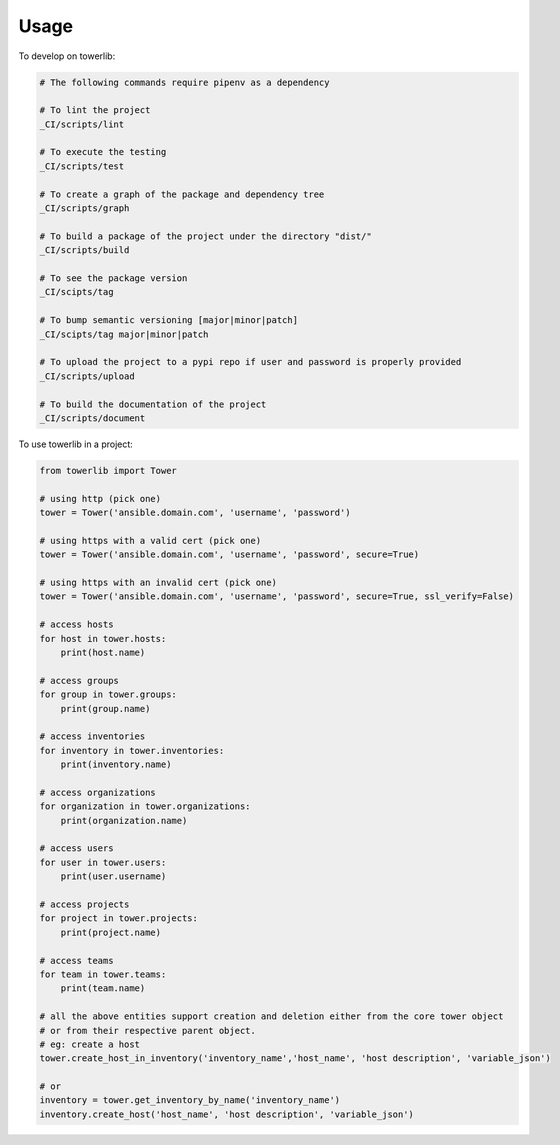 =====
Usage
=====


To develop on towerlib:

.. code-block:: bash

    # The following commands require pipenv as a dependency

    # To lint the project
    _CI/scripts/lint

    # To execute the testing
    _CI/scripts/test

    # To create a graph of the package and dependency tree
    _CI/scripts/graph

    # To build a package of the project under the directory "dist/"
    _CI/scripts/build

    # To see the package version
    _CI/scipts/tag

    # To bump semantic versioning [major|minor|patch]
    _CI/scipts/tag major|minor|patch

    # To upload the project to a pypi repo if user and password is properly provided
    _CI/scripts/upload

    # To build the documentation of the project
    _CI/scripts/document



To use towerlib in a project:

.. code-block:: python

    from towerlib import Tower

    # using http (pick one)
    tower = Tower('ansible.domain.com', 'username', 'password')

    # using https with a valid cert (pick one)
    tower = Tower('ansible.domain.com', 'username', 'password', secure=True)

    # using https with an invalid cert (pick one)
    tower = Tower('ansible.domain.com', 'username', 'password', secure=True, ssl_verify=False)

    # access hosts
    for host in tower.hosts:
        print(host.name)

    # access groups
    for group in tower.groups:
        print(group.name)

    # access inventories
    for inventory in tower.inventories:
        print(inventory.name)

    # access organizations
    for organization in tower.organizations:
        print(organization.name)

    # access users
    for user in tower.users:
        print(user.username)

    # access projects
    for project in tower.projects:
        print(project.name)

    # access teams
    for team in tower.teams:
        print(team.name)

    # all the above entities support creation and deletion either from the core tower object
    # or from their respective parent object.
    # eg: create a host
    tower.create_host_in_inventory('inventory_name','host_name', 'host description', 'variable_json')

    # or
    inventory = tower.get_inventory_by_name('inventory_name')
    inventory.create_host('host_name', 'host description', 'variable_json')
